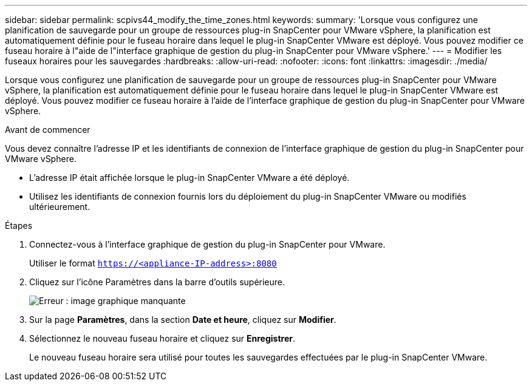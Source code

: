---
sidebar: sidebar 
permalink: scpivs44_modify_the_time_zones.html 
keywords:  
summary: 'Lorsque vous configurez une planification de sauvegarde pour un groupe de ressources plug-in SnapCenter pour VMware vSphere, la planification est automatiquement définie pour le fuseau horaire dans lequel le plug-in SnapCenter VMware est déployé. Vous pouvez modifier ce fuseau horaire à l"aide de l"interface graphique de gestion du plug-in SnapCenter pour VMware vSphere.' 
---
= Modifier les fuseaux horaires pour les sauvegardes
:hardbreaks:
:allow-uri-read: 
:nofooter: 
:icons: font
:linkattrs: 
:imagesdir: ./media/


Lorsque vous configurez une planification de sauvegarde pour un groupe de ressources plug-in SnapCenter pour VMware vSphere, la planification est automatiquement définie pour le fuseau horaire dans lequel le plug-in SnapCenter VMware est déployé. Vous pouvez modifier ce fuseau horaire à l'aide de l'interface graphique de gestion du plug-in SnapCenter pour VMware vSphere.

.Avant de commencer
Vous devez connaître l'adresse IP et les identifiants de connexion de l'interface graphique de gestion du plug-in SnapCenter pour VMware vSphere.

* L'adresse IP était affichée lorsque le plug-in SnapCenter VMware a été déployé.
* Utilisez les identifiants de connexion fournis lors du déploiement du plug-in SnapCenter VMware ou modifiés ultérieurement.


.Étapes
. Connectez-vous à l'interface graphique de gestion du plug-in SnapCenter pour VMware.
+
Utiliser le format `https://<appliance-IP-address>:8080`

. Cliquez sur l'icône Paramètres dans la barre d'outils supérieure.
+
image:scpivs44_image28.jpg["Erreur : image graphique manquante"]

. Sur la page *Paramètres*, dans la section *Date et heure*, cliquez sur *Modifier*.
. Sélectionnez le nouveau fuseau horaire et cliquez sur *Enregistrer*.
+
Le nouveau fuseau horaire sera utilisé pour toutes les sauvegardes effectuées par le plug-in SnapCenter VMware.


